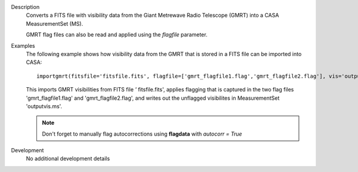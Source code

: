 

.. _Description:

Description
   Converts a FITS file with visibility data from the Giant Metrewave
   Radio Telescope (GMRT) into a CASA MeasurementSet (MS).
   
   GMRT flag files can also be read and applied using the *flagfile*
   parameter.


.. _Examples:

Examples
   The following example shows how visibility data from the GMRT that
   is stored in a FITS file can be imported into CASA:
   
   ::
   
      importgmrt(fitsfile='fitsfile.fits', flagfile=['gmrt_flagfile1.flag','gmrt_flagfile2.flag'], vis='outputvis.ms')
   
   This imports GMRT visibilities from FITS file *'* fitsfile.fits',
   applies flagging that is captured in the two flag files
   'gmrt_flagfile1.flag' and 'gmrt_flagfile2.flag', and writes out
   the unflagged visibilites in MeasurementSet 'outputvis.ms'.
   
   .. note:: Don't forget to manually flag autocorrections using
      **flagdata** with *autocorr = True*
   

.. _Development:

Development
   No additional development details

